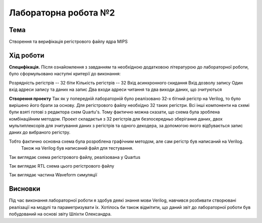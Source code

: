 =============================================
Лабораторна робота №2
=============================================

Тема
------

Створення та верифікація регістрового файлу ядра MIPS


Хід роботи
-------

**Специфікація.** Після ознайомлення з завданням та необхідною додатковою літературою до лабораторної роботи, було сформульовано
наступні критерії до виконання:

Розрядність регістрів -- 32 біти
Кількість регістрів -- 32
Вхід асинхронного скидання
Вхід дозволу запису
Один вхід адреси запису та даних на запис
Два входи адреси читання та два виходи даних, що зчитуються

**Створення проекту** Так як у попередній лабораторній було реалізовано 32-х бітний регістр на Verilog, то було вирішено його брати за основу. 
Для регістрового файлу необхідно 32 таких регістри. Всі інші компоненти на схемі були взяті готові з редактора схем Quartu's.
Тому фактично можна сказати, що схема була зроблена комбінаційним методом.  Проект складаєтья з 32 регістрів для безпосередньо зберігання даних,
двох мультиплексорів для зчитування даних з регістрів та одного декодера, за допомогою якого відбувається запис даних до вибраного регістру.

Тобто фактично основна схема була розроблена графічним методом, але сам регістр був написаний на Verilog.
 Також на Verilog був написаний файл для тестування.

.. image:: media/register_file_scheme.bmp
Так виглядає схема регістрового файлу, реалізована у Quartus

.. image:: media/register_file_rtl.png
Так виглядає RTL схема цього регістрового файлу

.. image:: media/waveform.png
Так виглядає частина Waveform симуляції



Висновки
-------

Під час виконання лабораторної роботи я здобув деякі знання мови Verilog, навчився розбивати створювані реалізації на модулі та параметризувати їх.
Хотілось би також відмітити, що даний звіт до лабораторної роботи був побудований на основі звіту Шліхти Олександра.









